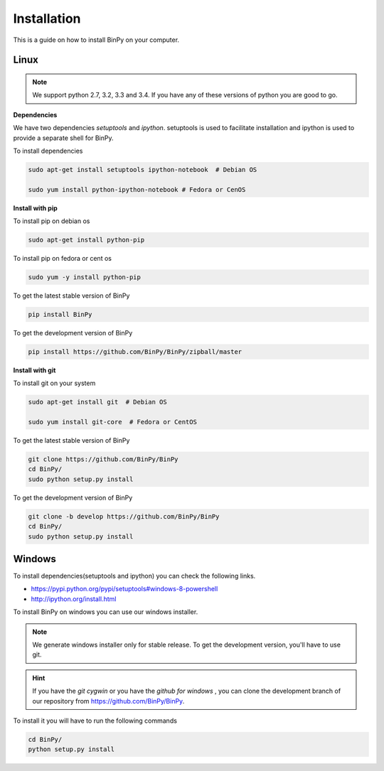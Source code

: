 Installation
============

This is a guide on how to install BinPy on your computer.


Linux
-----

.. note::
   We support python 2.7, 3.2, 3.3 and 3.4. If you have any of these
   versions of python you are good to go.

**Dependencies**

We have two dependencies *setuptools* and *ipython*.
setuptools is used to facilitate installation and ipython
is used to provide a separate shell for BinPy.

To install dependencies

.. code-block:: sh

   sudo apt-get install setuptools ipython-notebook  # Debian OS

   sudo yum install python-ipython-notebook # Fedora or CenOS


**Install with pip**

To install pip on debian os

.. code-block:: sh

   sudo apt-get install python-pip

To install pip on fedora or cent os

.. code-block:: sh

   sudo yum -y install python-pip

To get the latest stable version of BinPy

.. code-block:: sh

   pip install BinPy

To get the development version of BinPy

.. code-block:: sh

   pip install https://github.com/BinPy/BinPy/zipball/master

**Install with git**

To install git on your system

.. code-block:: sh

   sudo apt-get install git  # Debian OS

   sudo yum install git-core  # Fedora or CentOS

To get the latest stable version of BinPy

.. code-block:: sh

   git clone https://github.com/BinPy/BinPy
   cd BinPy/
   sudo python setup.py install

To get the development version of BinPy

.. code-block:: sh

   git clone -b develop https://github.com/BinPy/BinPy
   cd BinPy/
   sudo python setup.py install

Windows
-------

To install dependencies(setuptools and ipython) you can check the following links.

* https://pypi.python.org/pypi/setuptools#windows-8-powershell
* http://ipython.org/install.html

To install BinPy on windows you can use our windows installer.

.. note::

   We generate windows installer only for stable release. To get the development version, you'll have to use git.

.. hint::

   If you have the `git cygwin` or you have the `github for windows`
   , you can clone the development branch of our repository from
   https://github.com/BinPy/BinPy.

To install it you will have to run the following commands

.. code-block:: sh

   cd BinPy/
   python setup.py install
